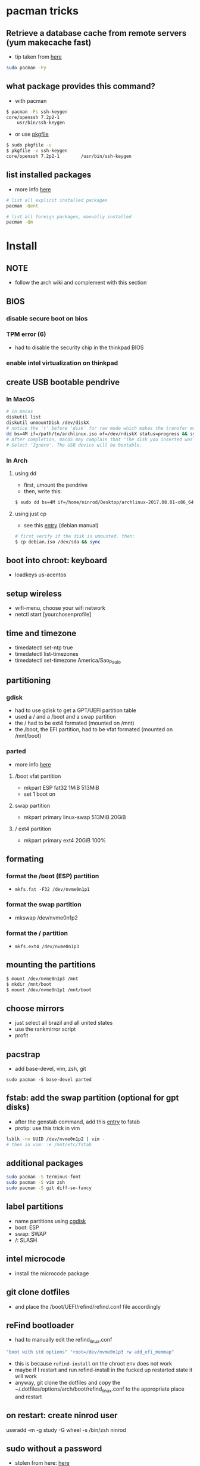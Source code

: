 * pacman tricks
** Retrieve a database cache from remote servers (yum makecache fast)
- tip taken from [[https://superuser.com/a/584131/555734][here]]

#+BEGIN_SRC sh
sudo pacman -Fy
#+END_SRC

** what package provides this command?

- with pacman
#+BEGIN_SRC sh
$ pacman -Fs ssh-keygen
core/openssh 7.2p2-1
    usr/bin/ssh-keygen
#+END_SRC

- or use [[https://superuser.com/a/584131/555734][pkgfile]]
#+BEGIN_SRC sh
$ sudo pkgfile -u
$ pkgfile -v ssh-keygen
core/openssh 7.2p2-1        /usr/bin/ssh-keygen
#+END_SRC
** list installed packages

- more info [[https://wiki.archlinux.org/index.php/Pacman/Tips_and_tricks#Listing_packages%0A][here]]
#+BEGIN_SRC sh
# list all explicit installed packages
pacman -Qent

# list all foreign packages, manually installed
pacman -Qm
#+END_SRC

* Install
** NOTE
   - follow the arch wiki and complement with this section
** BIOS
*** disable secure boot on bios
*** TPM error (6)
    - had to disable the security chip in the thinkpad BIOS
*** enable intel virtualization on thinkpad
** create USB bootable pendrive
*** In MacOS

#+BEGIN_SRC sh
# in macos
diskutil list
diskutil unmountDisk /dev/diskX
# notice the 'r' before 'disk' for raw mode which makes the transfer much faster:
dd bs=4M if=/path/to/archlinux.iso of=/dev/rdiskX status=progress && sync
# After completion, macOS may complain that "The disk you inserted was not readable by this computer".
# Select 'Ignore'. The USB device will be bootable.
#+END_SRC

*** In Arch
**** using dd
- first, umount the pendrive
- then, write this:

#+BEGIN_SRC sh
$ sudo dd bs=4M if=/home/ninrod/Desktop/archlinux-2017.08.01-x86_64.iso of=/dev/sda status=progress && sync
#+END_SRC

**** using just cp
- see this [[https://www.debian.org/releases/stable/amd64/ch04s03.html.en#usb-copy-isohybrid][entry]] (debian manual)
#+BEGIN_SRC sh
# first verify if the disk is umounted. then:
$ cp debian.iso /dev/sda && sync
#+END_SRC
** boot into chroot: keyboard
   - loadkeys us-acentos
** setup wireless
   - wifi-menu, choose your wifi network
   - netctl start [yourchosenprofile]
** time and timezone
- timedatectl set-ntp true
- timedatectl list-timezones
- timedatectl set-timezone America/Sao_Paulo
** partitioning
*** gdisk

 - had to use gdisk to get a GPT/UEFI partition table
 - used a / and a /boot and a swap partition
 - the / had to be ext4 formated (mounted on /mnt)
 - the /boot, the EFI partition, had to be vfat formated (mounted on /mnt/boot)

*** parted
- more info [[https://wiki.archlinux.org/index.php/GNU_Parted#Usage][here]]
**** /boot vfat partition
- mkpart ESP fat32 1MiB 513MiB
- set 1 boot on
**** swap partition
- mkpart  primary linux-swap 513MiB 20GiB
**** / ext4 partition
- mkpart primary ext4 20GiB 100%
** formating
*** format the /boot (ESP) partition
- =mkfs.fat -F32 /dev/nvme0n1p1=
*** format the swap partition
- mkswap /dev/nvme0n1p2
*** format the / partition
- =mkfs.ext4 /dev/nvme0n1p3=
** mounting the partitions
#+BEGIN_SRC sh
$ mount /dev/nvme0n1p3 /mnt
$ mkdir /mnt/boot
$ mount /dev/nvme0n1p1 /mnt/boot
#+END_SRC
** choose mirrors
   - just select all brazil and all united states
   - use the rankmirror script
   - profit
** pacstrap
   - add base-devel, vim, zsh, git
#+BEGIN_SRC
sudo pacman -S base-devel parted
#+END_SRC
** fstab: add the swap partition (optional for gpt disks)
- after the genstab command, add this [[https://wiki.archlinux.org/index.php/swap#Swap_partition][entry]] to fstab
- protip: use this trick in vim

#+BEGIN_SRC sh
lsblk -no UUID /dev/nvme0n1p2 | vim -
# then in vim: :e /mnt/etc/fstab
#+END_SRC
** additional packages
#+BEGIN_SRC sh
sudo pacman -S terminus-font
sudo pacman -S vim zsh
sudo pacman -S git diff-so-fancy
#+END_SRC
** label partitions
   - name partitions using [[https://wiki.archlinux.org/index.php/Persistent_block_device_naming#by-partlabel][cgdisk]]
   - boot: ESP
   - swap: SWAP
   - /: SLASH
** intel microcode
   - install the microcode package
** git clone dotfiles
   - and place the /boot/UEFI/refind/refind.conf file accordingly
** reFind bootloader

 - had to manually edit the refind_linux.conf
 #+BEGIN_SRC sh
 "boot with std options" "root=/dev/nvme0n1p3 rw add_efi_memmap"
 #+END_SRC
 - this is because =refind-install= on the chroot env does not work
 - maybe if I restart and run refind-install in the fucked up restarted state it will work
 - anyway, git clone the dotfiles and copy the ~/.dotfiles/options/arch/boot/refind_linux.conf to the appropriate place and restart
** on restart: create ninrod user
useradd -m -g study -G wheel -s /bin/zsh ninrod
** sudo without a password

 - stolen from here: [[https://bbs.archlinux.org/viewtopic.php?id=7482][here]]
 - edit /etc/pam.d/sudo and set the following as the 1st line to allow wheel group to use sudo with no password :
 #+BEGIN_SRC sh
 auth           sufficient      pam_wheel.so trust use_uid
 #+END_SRC
 - edit the sudoers file
#+BEGIN_SRC sh
# add ninrod
ninrod ALL=(ALL) ALL
#+END_SRC

** wifi / networking
   - =netctl enable profile= to permanent add your profile

** wifi network strength query

#+BEGIN_SRC sh
$ iwconfig wlp4s0|grep -i --color quality
# or use wavemon (pacman -S wavemon)
#+END_SRC

* X
  - had to install xorg and xorg-xinit
* Great XKB hellish configuration
** a new hope: create options
   - blog [[https://realh.co.uk/wp/linux-keymap-hacking/][post]] looks promissing
   - SO [[https://unix.stackexchange.com/a/215062/155613][question]] also looks promising
   - SO [[https://unix.stackexchange.com/q/294286][question]] interesting links
   - [[https://www.charvolant.org/doug/xkb/html/node5.html][aqui]] you have a full keyboard layout displaying key codes
** resources
   - this arch linux specific [[https://wiki.archlinux.org/index.php/X_KeyBoard_extension][entry]] (arch wiki) (não explica quais arquivos você tem que criar)
   - see also [[https://wiki.archlinux.org/index.php/Keyboard_configuration_in_Xorg][this]] entry on arch wiki (keyboard configuration) (não explica quais arquivos você tem que criar)
   - see [[https://askubuntu.com/questions/325272/permanent-xmodmap-in-ubuntu-13-04/347382#347382?newreg=4eb097870a15490ebbe39d78412f9797][this]] SO answer (não ajudou)
   - and [[https://askubuntu.com/questions/684459/configure-caps-lock-as-altgr-and-arrows-like-in-vim/898462#898462][this]] (não ajudou)
   - and [[http://rlog.rgtti.com/2014/05/01/how-to-modify-a-keyboard-layout-in-linux/][this]] blog post by romano gianeti
   - and [[https://help.ubuntu.com/community/Custom%2520keyboard%2520layout%2520definitions?action=show&redirect=Howto%253A+Custom+keyboard+layout+definitions][this]] ubuntu tutorial
   - and [[https://ubuntuforums.org/showthread.php?t=1387812][this]] ubuntu blog post
   - and [[https://www.freedesktop.org/wiki/Software/XKeyboardConfig/][this]] entry on xdesktop site
   - um [[https://www.x.org/wiki/XKB/][monte]] de artigos sobre xkb
   - talvez [[https://unix.stackexchange.com/questions/318359/map-right-alt-to-ctrl-key][essa]] seja a solução para o alt
** step by step
*** system wide configuration
/usr/share/X11/xkb/symbols/
*** arquivos relevantes:
+ rules/evdev.lst
+ rules/evdev.xml
+ symbols/custom (maioria das customizações)
+ types/custom (não tem nada, só um boilerplate)
+ keycodes/custom (não tem nada, nada mesmo)
** fix alt_r -> contro_l e capslock -> esc
    altere essas linhas do /usr/share/X11/xkb/symbols/us, na seção =xkb_symbols "intl" {=
#+BEGIN_SRC sh
    //include "level3(ralt_switch)"
    include "ctrl(ralt_rctrl)"
    include "capslock(escape)"
#+END_SRC

- alternativamente, apenas crie um arquivo em  com o seguinte conteúdo e salve em /etc/X11/xorg.conf.d/90-custom-kbd.conf:
- mas não funciona para o alt. mesmo assim teria que descomentar a linha no us intl

#+BEGIN_SRC sh
Section "InputClass"
    Identifier "keyboard defaults"
    MatchIsKeyboard "on"
    Option "XKbOptions" "caps:escape"
EndSection
#+END_SRC

* keyboard
** fix lang
1. verify that you are not setting =$LANG= manually
2. uncomment pt_BR.UTF-8 in /etc/locale.gen
3. run =locale-gen=
4. certify that pt_BR is installed: run =localectl list-locales=
5. now install pt_BR: localectl set-locale LANG=pt_BR.UTF-8
6. reboot and login
** fix virtual console
   - just copy the ~/.options/arch/vconsole/vconsole.conf to /etc/vconsole.conf
** fix layout
*** fix layout

  - with help from [[https://wiki.archlinux.org/index.php/Keyboard_configuration_in_Xorg#Setting_keyboard_layout][arch wiki]]
  #+BEGIN_SRC sh
    localectl set-x11-keymap us pc104 intl
  #+END_SRC

*** fix cedilha in US-international with deadkeys
**** if using en_US.UTF-8 as lang

   - =NOTE=: if gtk or other correlated system files gets updated, you have to perfom this again!

   - originally stolen from: [[https://gist.github.com/ninrod/a29a99a20e695ba1a2ce7e774803a501][here]]
   #+BEGIN_SRC txt
   Author: Nilo Dantas - n1lo
   Based on: https://bugs.launchpad.net/ubuntu/+source/ibus/+bug/518056 - helio-valente post

   How to use Cedilha on US Keyboard on ArchLinux

   1) Put: English(US, internacional with dead Keys) on your system keyboard layout.
   2) Editing the files:
   sudo vim /usr/lib/gtk-3.0/3.0.0/immodules.cache
   sudo vim /usr/lib/gtk-2.0/2.10.0/immodules.cache

   changing the line

   "cedilla" "Cedilla" "gtk20" "/usr/share/locale" "az:ca:co:fr:gv:oc:pt:sq:tr:wa"
   to
   "cedilla" "Cedilla" "gtk20" "/usr/share/locale" "az:ca:co:fr:gv:oc:pt:sq:tr:wa:en"

   3) replacing "ć" to "ç" and "Ć" to "Ç" on /usr/share/X11/locale/en_US.UTF-8/Compose

   sudo cp /usr/share/X11/locale/en_US.UTF-8/Compose /usr/share/X11/locale/en_US.UTF-8/Compose.bak
   sed 's/ć/ç/g' < /usr/share/X11/locale/en_US.UTF-8/Compose | sed 's/Ć/Ç/g' > Compose
   sudo mv Compose /usr/share/X11/locale/en_US.UTF-8/Compose

   4) add two lines on /etc/environment

   GTK_IM_MODULE=cedilla
   QT_IM_MODULE=cedilla

   5)restart your computer
   #+END_SRC
**** if using pt_BR.UTF-8 as lang
     - no need to do anything
* bspwm
** touchpad
   eu botei o seguinte arquivo em /etc/X11/xorg.conf.d/30-touchpad.conf
 #+BEGIN_SRC sh
 # configs de touchpad
 Section "InputClass"
         Identifier "libinput touchpad catchall"
         MatchIsTouchpad "on"
         MatchDevicePath "/dev/input/event*"
         Driver "libinput"
	 Option "Tapping" "on"
 EndSection
 #+END_SRC

** pacaur
   - install from AUR.
** aur
   - install cower and pacaur from AUR
** polybar
   - pacaur -S ttf-font-awesome office-code-pro adobe-source-code-pro-fonts ttf-iosevka-term-ss07
   - xf86-video-intel
   - from https://github.com/jaagr/polybar/issues/176#issuecomment-261817530
     - pacman -S wireless_tools
   - pacaur -S polybar-git
** fonts
*** install non latin fonts

- from [[https://wiki.archlinux.org/index.php/fonts#Non-latin_scripts][here]]
- adobe-source-han-sans-otc-fonts - Sans fonts
- adobe-source-han-serif-otc-fonts - Serif fonts
- ttf-hannom

** dropbox
   - pacaur -S xdg-utils
   - pacaur -S dropbox-cli
   - pacman -S nautilus
   - pacaur -S nautilus-dropbox
   - dropbox-cli start
** additional tools
   - pacman -S udiskie
   - pacman -S xfce4-terminal
   - pacaur -S physlock
   - pacman -S maim
   - pacman -S bspwm sxhkd dmenu
   - pacman -S rsync
   - evince (pdf readers)
   - mpv and mpd
** audio
   - install alsa-utils
   - $ amixer sset Master unmute
   - install pulseaudio and pulseaudio-alsa
   - install pavucontrol and tweak settings and umute things
   - pavucontrol is actually the volume slider, as is alsamixer
** java
*** use the impersonate another window manager trick (wmname)(to run intellij, etc...)
    - https://wiki.archlinux.org/index.php/java#Impersonate_another_window_manager
    - This works because the JVM contains a hard-coded list of known, non-re-parenting window managers. For maximum irony,
some users prefer to impersonate LG3D, the non-re-parenting window manager
    - the working command is =wmname LG3D=
    - this is already setup in the ninrod/dotfiles repo
    - you just have to go to =~/.dotfiles= and type =make=
*** use the AUR version of the community edition, that comes bundled with a jetbrains JRE
    - [[https://aur.archlinux.org/packages/intellij-idea-ce/][intellij-idea-ce]]
** whatsapp
   - install whatsie from AUR
** telegram
   - pacaur -S telegram-desktop-bin
* blue light filter
  - pacman -S redshift
* docker
  - read arch wiki entry on docker
  - pacman -S docker
  - had to add ninrod to group docker
  - systemctl start docker.service
  - systemctl enable docker.service
* xdg-open
** to set default apps for filetypes
   - taken from [[https://bbs.archlinux.org/viewtopic.php?id=93956][here]]
#+BEGIN_SRC sh

  # Get the registered filetype of the file (NB. I just picked a pdf file)
  $ xdg-mime query filetype Documents/Stuff/Stuff.pdf
  application/pdf; charset=binary

  # Make evince the default for opening files of type application/pdf
  $ xdg-mime default evince.desktop application/pdf
  $ xdg-mime query default application/pdf
  evince.desktop

  # Confirmation that the default took
  $ xdg-open Documents/Stuff/Stuff.pdf
  method return sender=:1.6 -> dest=:1.27 reply_serial=2

#+END_SRC
* mount, umount, eject, format pendrives on the command line
  - install =udiskie=. it will auto mount pendrives for you.
** info
   - see [[https://askubuntu.com/a/859798/685029][this]] SO answer
   - and [[https://unix.stackexchange.com/a/45821/155613][this]]
   - and also [[https://unix.stackexchange.com/a/178648/155613][this]]
   - udiskie already auto mounts pendrives for you.
** umount
*** the simple way step
    1. identify the disk with =lsblk -fm=
    2. verify if the disk is already mounted with =df -h=
    3. umont with =sudo umount /mnt/sdn=, or =sudo umount /dev/sdxm=
*** the professional way (udiskie)
    1. identify the disk with =lsblk -fm=
    2. verify if the disk is already mounted with =df -h=
    3. =udisksctl unmount -b /dev/sda1= (use this to just umount the drive)
    4. =udisksctl power-off -b /dev/sda=
** mount na unha
*** udiskie already auto mounts pendrives for you
*** mount na unha
#+BEGIN_SRC sh
  # acha a partição
  lsblk -fm

  # monta a partição (quando for uma partição bizarra tem que passar o type)
  mount /dev/sda1 /minha/pasta

# para saber saber se tá montado ou não:
mount | grep /dev/sda1

# para desmontar
umount /dev/sda1

# ou
umount minhapasta

#+END_SRC
** formatting
- encontrei no arch wiki
#+BEGIN_SRC shell
mkfs.ext4 /dev/partition
#+END_SRC
* github
** generate ssh-key

- stolen from [[http://www.w3docs.com/snippets/git/how-to-generate-ssh-key-for-git.html][here]]
#+BEGIN_SRC sh
# generate key
ssh-keygen -t rsa -b 4096 -C "[your github's email]" # then enter, enter, enter

# start ssh-agent
eval "$(ssh-agent -s)"
> Agent pid 59566

# add key to ssh-agent
ssh-add ~/.ssh/id_rsa

# add key to github
cat .ssh/id_rsa.pub
#+END_SRC
* battery life
  - =pacman -S acpi; acpi -V=
  - tlp stat
* hdmi
** video
   - just use xrandr
   - =xrandr --output HDMI2 --auto=
** audio
   - just use pavucontrol
* infernal beep
  - taken from [[https://wiki.archlinux.org/index.php/PC_speaker][here]]
  #+BEGIN_SRC sh
    echo "blacklist pcspkr" > /etc/modprobe.d/nobeep.conf
  #+END_SRC
* screenshots

#+BEGIN_SRC sh
$ pacman -S maim
$ maim screenshot.png
$ maim -d 5 screenshot.png # pause for 5 seconds
$ maim -s shot.png # select an area, or window (just click on the window)
$ man maim # for more options
#+END_SRC
* video
  - mpv
* font management
** font/char viewer (fontawesome, nerdfonts, material icons, etc...)
   - tip from [[https://redd.it/6l3ivb][here]]
   - pacman -S =gucharmap=
** viewing available fonts
   - =$ fc-list=
* mpd + ncmpcpp
  - pacman -S mpd ncmpcpp
  - ncmpcpp [[https://wiki.archlinux.org/index.php/Ncmpcpp][arch wiki]]
  - mpd [[https://wiki.archlinux.org/index.php/Music_Player_Daemon][arch wiki]]
* gpg and pass
- [[https://superuser.com/questions/813421/can-you-extend-the-expiration-date-of-an-already-expired-gpg-key/814663#814663][extend the expiration date of an already expired key]]
* video recording
  - [[https://wiki.archlinux.org/%209.php/FFmpeg#Package_installation][ffmpeg]]
* dictionary
  - install aspell-en and aspell-pt
* caveats, pitfalls and traps
  - don't install =ibus=. If you do that, inkscape and visual studio code will not work, among other things.
  - do not use gtk_module=anything globally. It will fuck up many apps, including thunar, darktable and inkscape.
* julicloud | wdmycloudx2 | nfs
  1. export the share as NFS
  2. showmount -e server
  3. nmap: =nmap -p 111 192.168.0.0/24=
  4. =sudo mount server:/path/of/the/mount /mnt/mountpoint=
* clipboard
  - why you cannot paste after copying some text and exit source application? Here's the [[https://stackoverflow.com/a/3571949/4921402][answer]].
  - pacman -S rofi
  - yay -S greenclip

